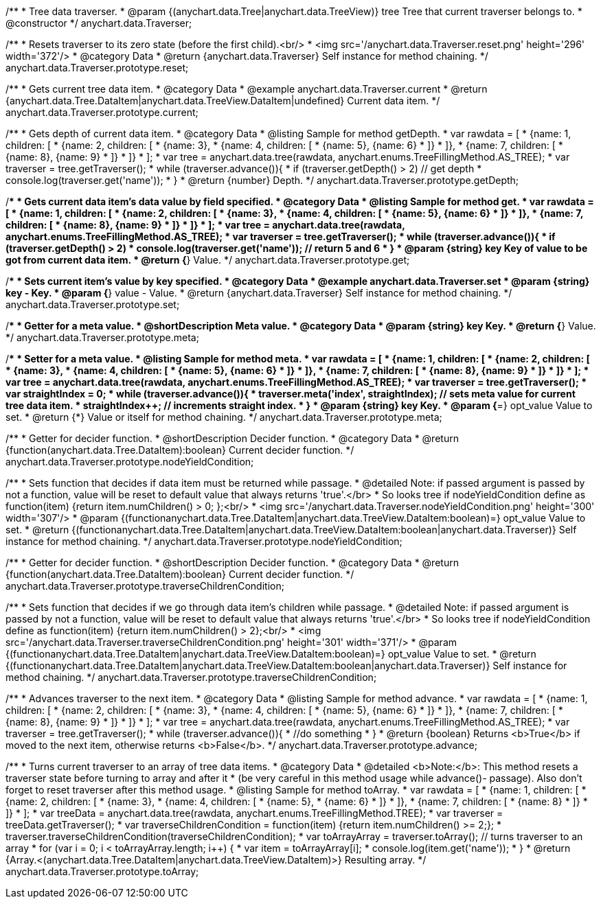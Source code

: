 /**
 * Tree data traverser.
 * @param {(anychart.data.Tree|anychart.data.TreeView)} tree Tree that current traverser belongs to.
 * @constructor
 */
anychart.data.Traverser;


//----------------------------------------------------------------------------------------------------------------------
//
//  anychart.data.Traverser.prototype.reset;
//
//----------------------------------------------------------------------------------------------------------------------

/**
 * Resets traverser to its zero state (before the first child).<br/>
 * <img src='/anychart.data.Traverser.reset.png' height='296' width='372'/>
 * @category Data
 * @return {anychart.data.Traverser} Self instance for method chaining.
 */
anychart.data.Traverser.prototype.reset;


//----------------------------------------------------------------------------------------------------------------------
//
//  anychart.data.Traverser.prototype.current;
//
//----------------------------------------------------------------------------------------------------------------------

/**
 * Gets current tree data item.
 * @category Data
 * @example anychart.data.Traverser.current
 * @return {anychart.data.Tree.DataItem|anychart.data.TreeView.DataItem|undefined} Current data item.
 */
anychart.data.Traverser.prototype.current;


//----------------------------------------------------------------------------------------------------------------------
//
//  anychart.data.Traverser.prototype.getDepth;
//
//----------------------------------------------------------------------------------------------------------------------

/**
 * Gets depth of current data item.
 * @category Data
 * @listing Sample for method getDepth.
 * var rawdata = [
 *  {name: 1, children: [
 *    {name: 2, children: [
 *      {name: 3},
 *      {name: 4, children: [
 *        {name: 5}, {name: 6}
 *      ]}
 *    ]},
 *    {name: 7, children: [
 *      {name: 8}, {name: 9}
 *    ]}
 *  ]}
 * ];
 * var tree = anychart.data.tree(rawdata, anychart.enums.TreeFillingMethod.AS_TREE);
 * var traverser = tree.getTraverser();
 * while (traverser.advance()){
 *    if (traverser.getDepth() > 2) // get depth
 *      console.log(traverser.get('name'));
 *  }
 * @return {number} Depth.
 */
anychart.data.Traverser.prototype.getDepth;


//----------------------------------------------------------------------------------------------------------------------
//
//  anychart.data.Traverser.prototype.get;
//
//----------------------------------------------------------------------------------------------------------------------

/**
 * Gets current data item's data value by field specified.
 * @category Data
 * @listing Sample for method get.
 * var rawdata = [
 *  {name: 1, children: [
 *    {name: 2, children: [
 *      {name: 3},
 *      {name: 4, children: [
 *        {name: 5}, {name: 6}
 *      ]}
 *    ]},
 *    {name: 7, children: [
 *      {name: 8}, {name: 9}
 *    ]}
 *  ]}
 * ];
 * var tree = anychart.data.tree(rawdata, anychart.enums.TreeFillingMethod.AS_TREE);
 * var traverser = tree.getTraverser();
 * while (traverser.advance()){
 *    if (traverser.getDepth() > 2)
 *      console.log(traverser.get('name')); // return 5 and 6
 *  }
 * @param {string} key Key of value to be got from current data item.
 * @return {*} Value.
 */
anychart.data.Traverser.prototype.get;


//----------------------------------------------------------------------------------------------------------------------
//
//  anychart.data.Traverser.prototype.set
//
//----------------------------------------------------------------------------------------------------------------------

/**
 * Sets current item's value by key specified.
 * @category Data
 * @example anychart.data.Traverser.set
 * @param {string} key - Key.
 * @param {*} value - Value.
 * @return {anychart.data.Traverser} Self instance for method chaining.
 */
anychart.data.Traverser.prototype.set;


//----------------------------------------------------------------------------------------------------------------------
//
//  anychart.data.Traverser.prototype.meta;
//
//----------------------------------------------------------------------------------------------------------------------
/**
 * Getter for a meta value.
 * @shortDescription Meta value.
 * @category Data
 * @param {string} key Key.
 * @return {*} Value.
 */
anychart.data.Traverser.prototype.meta;

/**
 * Setter for a meta value.
 * @listing Sample for method meta.
 * var rawdata = [
 *  {name: 1, children: [
 *    {name: 2, children: [
 *      {name: 3},
 *      {name: 4, children: [
 *        {name: 5}, {name: 6}
 *      ]}
 *    ]},
 *    {name: 7, children: [
 *      {name: 8}, {name: 9}
 *    ]}
 *  ]}
 * ];
 * var tree = anychart.data.tree(rawdata, anychart.enums.TreeFillingMethod.AS_TREE);
 * var traverser = tree.getTraverser();
 * var straightIndex = 0;
 * while (traverser.advance()){
 *    traverser.meta('index', straightIndex); // sets meta value for current tree data item.
 *    straightIndex++; // increments straight index.
 *  }
 * @param {string} key Key.
 * @param {*=} opt_value Value to set.
 * @return {*} Value or itself for method chaining.
 */
anychart.data.Traverser.prototype.meta;


//----------------------------------------------------------------------------------------------------------------------
//
//  anychart.data.Traverser.prototype.nodeYieldCondition;
//
//----------------------------------------------------------------------------------------------------------------------

/**
 * Getter for decider function.
 * @shortDescription Decider function.
 * @category Data
 * @return {function(anychart.data.Tree.DataItem):boolean} Current decider function.
 */
anychart.data.Traverser.prototype.nodeYieldCondition;

/**
 * Sets function that decides if data item must be returned while passage.
 * @detailed Note: if passed argument is passed by not a function, value will be reset to default value that always returns 'true'.</br>
 * So looks tree if nodeYieldCondition define as function(item) {return item.numChildren() > 0; };<br/>
 * <img src='/anychart.data.Traverser.nodeYieldCondition.png' height='300' width='307'/>
 * @param {(function((anychart.data.Tree.DataItem|anychart.data.TreeView.DataItem)):boolean)=} opt_value Value to set.
 * @return {(function((anychart.data.Tree.DataItem|anychart.data.TreeView.DataItem)):boolean|anychart.data.Traverser)} Self instance for method chaining.
 */
anychart.data.Traverser.prototype.nodeYieldCondition;


//----------------------------------------------------------------------------------------------------------------------
//
//  anychart.data.Traverser.prototype.traverseChildrenCondition;
//
//----------------------------------------------------------------------------------------------------------------------
/**
 * Getter for decider function.
 * @shortDescription Decider function.
 * @category Data
 * @return {function(anychart.data.Tree.DataItem):boolean} Current decider function.
 */
anychart.data.Traverser.prototype.traverseChildrenCondition;

/**
 * Sets function that decides if we go through data item's children while passage.
 * @detailed Note: if passed argument is passed by not a function, value will be reset to default value that always returns 'true'.</br>
 * So looks tree if nodeYieldCondition define as function(item) {return item.numChildren() > 2};<br/>
 * <img src='/anychart.data.Traverser.traverseChildrenCondition.png' height='301' width='371'/>
 * @param {(function((anychart.data.Tree.DataItem|anychart.data.TreeView.DataItem)):boolean)=} opt_value Value to set.
 * @return {(function((anychart.data.Tree.DataItem|anychart.data.TreeView.DataItem)):boolean|anychart.data.Traverser)} Self instance for method chaining.
 */
anychart.data.Traverser.prototype.traverseChildrenCondition;


//----------------------------------------------------------------------------------------------------------------------
//
//  anychart.data.Traverser.prototype.advance;
//
//----------------------------------------------------------------------------------------------------------------------

/**
 * Advances traverser to the next item.
 * @category Data
 * @listing Sample for method advance.
 * var rawdata = [
 *  {name: 1, children: [
 *    {name: 2, children: [
 *      {name: 3},
 *      {name: 4, children: [
 *        {name: 5}, {name: 6}
 *      ]}
 *    ]},
 *    {name: 7, children: [
 *      {name: 8}, {name: 9}
 *    ]}
 *  ]}
 * ];
 * var tree = anychart.data.tree(rawdata, anychart.enums.TreeFillingMethod.AS_TREE);
 * var traverser = tree.getTraverser();
 * while (traverser.advance()){
 *    //do something
 *  }
 * @return {boolean} Returns <b>True</b> if moved to the next item, otherwise returns <b>False</b>.
 */
anychart.data.Traverser.prototype.advance;


//----------------------------------------------------------------------------------------------------------------------
//
//  anychart.data.Traverser.prototype.toArray;
//
//----------------------------------------------------------------------------------------------------------------------

/**
 * Turns current traverser to an array of tree data items.
 * @category Data
 * @detailed <b>Note:</b>: This method resets a traverser state before turning to array and after it
 * (be very careful in this method usage while advance()- passage). Also don't forget to reset traverser after this method usage.
 * @listing Sample for method toArray.
 * var rawdata = [
 * {name: 1, children: [
 *     {name: 2, children: [
 *         {name: 3},
 *         {name: 4, children: [
 *             {name: 5},
 *             {name: 6}
 *         ]}
 *     ]},
 *     {name: 7, children: [
 *         {name: 8}
 *     ]}
 * ]}
 * ];
 * var treeData = anychart.data.tree(rawdata, anychart.enums.TreeFillingMethod.TREE);
 * var traverser = treeData.getTraverser();
 * var traverseChildrenCondition = function(item) {return item.numChildren() >= 2;};
 * traverser.traverseChildrenCondition(traverseChildrenCondition);
 * var toArrayArray = traverser.toArray(); // turns traverser to an array
 * for (var i = 0; i < toArrayArray.length; i++) {
 *        var item = toArrayArray[i];
 *        console.log(item.get('name'));
 *  }
 * @return {Array.<(anychart.data.Tree.DataItem|anychart.data.TreeView.DataItem)>} Resulting array.
 */
anychart.data.Traverser.prototype.toArray;


